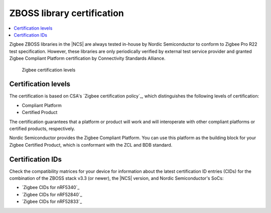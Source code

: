 .. _zboss_certification:

ZBOSS library certification
###########################

.. contents::
   :local:
   :depth: 2

Zigbee ZBOSS libraries in the |NCS| are always tested in-house by Nordic Semiconductor to conform to Zigbee Pro R22 test specification.
However, these libraries are only periodically verified by external test service provider and granted Zigbee Compliant Platform certification by Connectivity Standards Alliance.

.. figure:: images/zigbee_certification_levels.png
   :alt: Zigbee certification levels

   Zigbee certification levels

Certification levels
********************

The certification is based on CSA's `Zigbee certification policy`_, which distinguishes the following levels of certification:

* Compliant Platform
* Certified Product

The certification guarantees that a platform or product will work and will interoperate with other compliant platforms or certified products, respectively.

Nordic Semiconductor provides the Zigbee Compliant Platform.
You can use this platform as the building block for your Zigbee Certified Product, which is conformant with the ZCL and BDB standard.

Certification IDs
*****************

Check the compatibility matrices for your device for information about the latest certification ID entries (CIDs) for the combination of the ZBOSS stack v3.3 (or newer), the |NCS| version, and Nordic Semiconductor's SoCs:

* `Zigbee CIDs for nRF5340`_
* `Zigbee CIDs for nRF52840`_
* `Zigbee CIDs for nRF52833`_